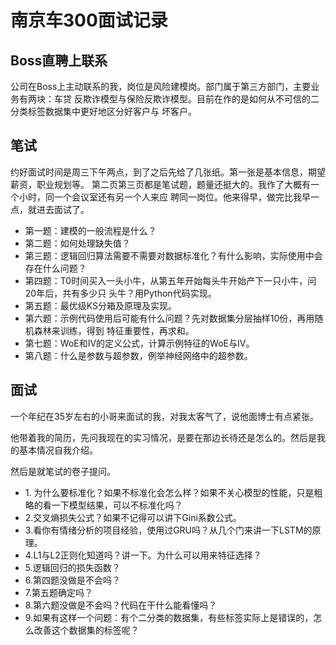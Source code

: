 * 南京车300面试记录
** Boss直聘上联系
公司在Boss上主动联系的我，岗位是风险建模岗。部门属于第三方部门，主要业务有两块：车贷
反欺诈模型与保险反欺诈模型。目前在作的是如何从不可信的二分类标签数据集中更好地区分好客户与
坏客户。
** 笔试
约好面试时间是周三下午两点，到了之后先给了几张纸。第一张是基本信息，期望薪资，职业规划等。
第二页第三页都是笔试题，题量还挺大的。我作了大概有一个小时，同一个会议室还有另一个人来应
聘同一岗位。他来得早，做完比我早一点，就进去面试了。

- 第一题：建模的一般流程是什么？
- 第二题：如何处理缺失值？
- 第三题：逻辑回归算法需要不需要对数据标准化？有什么影响，实际使用中会存在什么问题？
- 第四题：T0时间买入一头小牛，从第五年开始每头牛开始产下一只小牛，问20年后，共有多少只
  头牛？用Python代码实现。
- 第五题：最优级KS分箱及原理及实现。
- 第六题：示例代码使用后可能有什么问题？先对数据集分层抽样10份，再用随机森林来训练，得到
  特征重要性，再求和。
- 第七题：WoE和IV的定义公式，计算示例特征的WoE与IV。
- 第八题：什么是参数与超参数，例举神经网络中的超参数。
** 面试
一个年纪在35岁左右的小哥来面试的我，对我太客气了，说他面博士有点紧张。

他带着我的简历，先问我现在的实习情况，是要在那边长待还是怎么的。然后是我的基本情况自我介绍。

然后是就笔试的卷子提问。
- 1. 为什么要标准化？如果不标准化会怎么样？如果不关心模型的性能，只是粗略的看一下模型结果，可以不标准化吗？
- 2.交叉熵损失公式？如果不记得可以讲下Gini系数公式。
- 3.看你有情绪分析的项目经验，使用过GRU吗？从几个门来讲一下LSTM的原理。
- 4.L1与L2正则化知道吗？讲一下。为什么可以用来特征选择？
- 5.逻辑回归的损失函数？
- 6.第四题没做是不会吗？
- 7.第五题确定吗？
- 8.第六题没做是不会吗？代码在干什么能看懂吗？
- 9.如果有这样一个问题：有个二分类的数据集，有些标签实际上是错误的，怎么改善这个数据集的标签呢？
